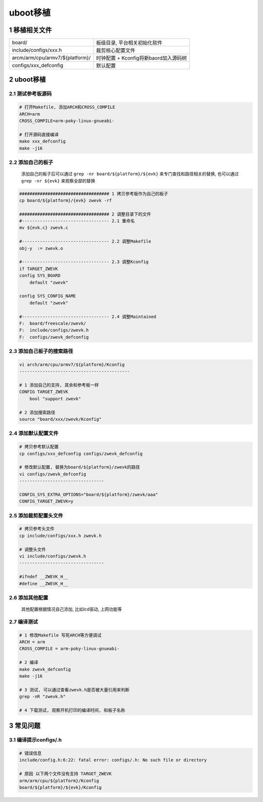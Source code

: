 uboot移植
================

1 移植相关文件
-------------------
====================================== ======================================
board/                                  板级目录, 平台相关初始化软件
include/configs/xxx.h                   裁剪核心配置文件
arcm/arm/cpu/armv7/${platform}/         时钟配置 + Kconfig将新baord加入源码树
configs/xxx_defconfig                   默认配置
====================================== ======================================

2 uboot移植
-------------------

2.1 测试参考板源码
***********************

.. code-block:: c

    # 打开Makefile, 添加ARCH和CROSS_COMPILE
    ARCH=arm
    CROSS_COMPILE=arm-poky-linux-gnueabi-

    # 打开源码直接编译
    make xxx_defconfig
    make -j16

2.2 添加自己的板子
***********************

    添加自己的板子后可以通过 ``grep -nr board/${platform}/${evk}`` 来专门查找和路径相关的替换, 
    也可以通过 ``grep -nr ${evk}`` 来观察全部的替换

.. code-block:: c

    ################################### 1 拷贝参考板作为自己的板子
    cp board/${platform}/{evk} zwevk -rf

    ################################### 2 调整目录下的文件
    #---------------------------------- 2.1 重命名
    mv ${evk.c} zwevk.c

    #---------------------------------- 2.2 调整Makefile
    obj-y  := zwevk.o

    #---------------------------------- 2.3 调整Kconfig
    if TARGET_ZWEVK
    config SYS_BOARD
        default "zwevk"

    config SYS_CONFIG_NAME
        default "zwevk"

    #---------------------------------- 2.4 调整Maintained
    F:  board/freescale/zwevk/
    F:  include/configs/zwevk.h
    F:  configs/zwevk_defconfig

2.3 添加自己板子的搜索路径
****************************

.. code-block:: c

    vi arch/arm/cpu/armv7/${platform}/Kconfig
    -------------------------------------------

    # 1 添加自己的支持, 其余和参考板一样
    CONFIG TARGET_ZWEVK
        bool "support zwevk"
        
    # 2 添加搜索路径
    source "board/xxx/zwevk/Kconfig"

2.4 添加默认配置文件
***********************

.. code-block:: c

    # 拷贝参考默认配置
    cp configs/xxx_defconfig configs/zwevk_defconfig

    # 修改默认配置, 替换为board/${platform}/zwevk的路径
    vi configs/zwevk_defconfig
    ---------------------------------

    CONFIG_SYS_EXTRA_OPTIONS="board/${platform}/zwevk/aaa"
    CONFIG_TARGET_ZWEVK=y

2.5 添加裁剪配置头文件
***********************

.. code-block:: c

    # 拷贝参考头文件
    cp include/configs/xxx.h zwevk.h

    # 调整头文件
    vi include/configs/zwevk.h
    ---------------------------------

    #ifndef __ZWEVK_H__
    #define __ZWEVK_H__

2.6 添加其他配置
***********************

    其他配置根据情况自己添加, 比如lcd驱动, 上网功能等


2.7 编译测试
***********************

.. code-block:: c

    # 1 修改Makefile 写死ARCH等方便调试
    ARCH = arm
    CROSS_COMPILE = arm-poky-linux-gnueabi-

    # 2 编译
    make zwevk_defconfig
    make -j16

    # 3 测试, 可以通过查看zwevk.h是否被大量引用来判断
    grep -nR "zwevk.h"

    # 4 下载测试, 观察开机打印的编译时间, 和板子名称


3 常见问题
--------------------

3.1 编译提示configs/.h
*************************

.. code-block:: c

    # 错误信息
    include/config.h:6:22: fatal error: configs/.h: No such file or directory

    # 原因 以下两个文件没有支持 TARGET_ZWEVK
    arm/arm/cpu/${platform}/Kconfig
    board/${platform}/${evk}/Kconfig



